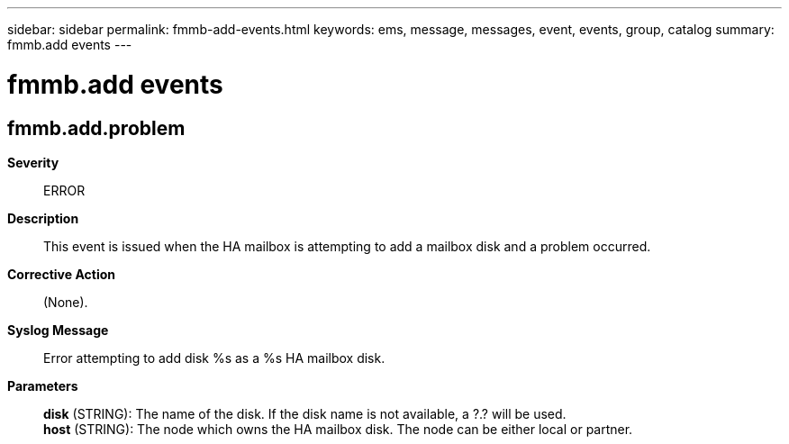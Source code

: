 ---
sidebar: sidebar
permalink: fmmb-add-events.html
keywords: ems, message, messages, event, events, group, catalog
summary: fmmb.add events
---

= fmmb.add events
:toclevels: 1
:hardbreaks:
:nofooter:
:icons: font
:linkattrs:
:imagesdir: ./media/

== fmmb.add.problem
*Severity*::
ERROR
*Description*::
This event is issued when the HA mailbox is attempting to add a mailbox disk and a problem occurred.
*Corrective Action*::
(None).
*Syslog Message*::
Error attempting to add disk %s as a %s HA mailbox disk.
*Parameters*::
*disk* (STRING): The name of the disk. If the disk name is not available, a ?.? will be used.
*host* (STRING): The node which owns the HA mailbox disk. The node can be either local or partner.

